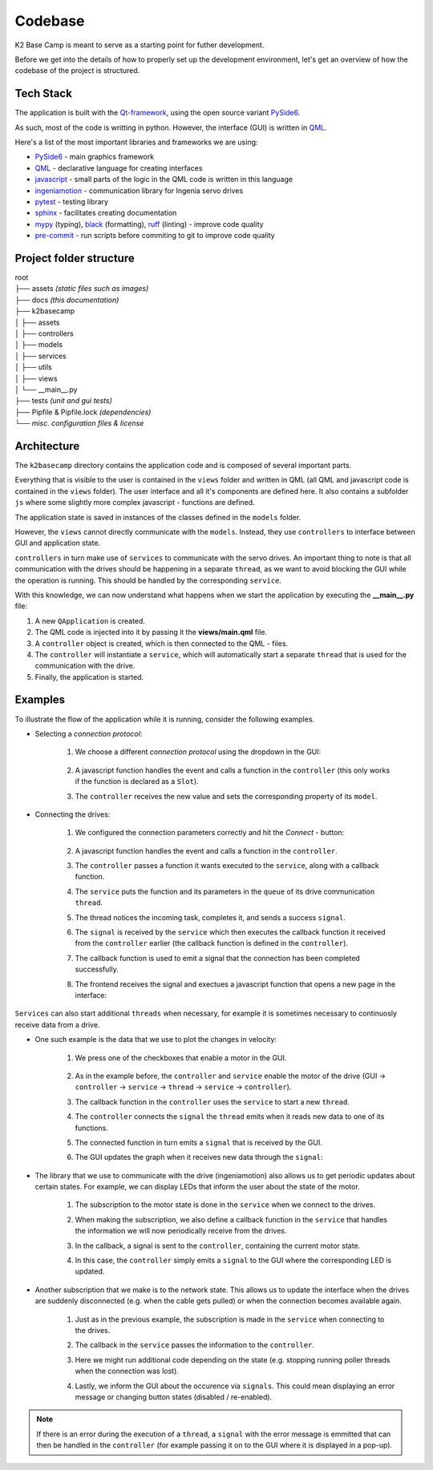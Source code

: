 ********
Codebase
********

K2 Base Camp is meant to serve as a starting point for futher development.

Before we get into the details of how to properly set up the development environment, let's get an overview of how the codebase of the project is structured.

Tech Stack
==========
The application is built with the `Qt-framework <https://doc.qt.io/>`_, using the open source variant `PySide6 <https://doc.qt.io/qtforpython-6/>`_.

As such, most of the code is writting in python. However, the interface (GUI) is written in `QML <https://doc.qt.io/qt-6/qmlapplications.html>`_.

Here's a list of the most important libraries and frameworks we are using:

* `PySide6 <https://doc.qt.io/qtforpython-6/>`_ - main graphics framework
* `QML <https://doc.qt.io/qt-6/qmlapplications.html>`_ - declarative language for creating interfaces
* `javascript <https://en.wikipedia.org/wiki/JavaScript>`_ - small parts of the logic in the QML code is written in this language
* `ingeniamotion <https://distext.ingeniamc.com/doc/ingeniamotion/0.7.0/>`_ - communication library for Ingenia servo drives 
* `pytest <https://docs.pytest.org/en/7.4.x/>`_ - testing library 
* `sphinx <https://www.sphinx-doc.org/en/master/>`_ - facilitates creating documentation 
* `mypy <https://mypy.readthedocs.io/en/stable/index.html>`_ (typing), `black <https://black.readthedocs.io/en/stable/>`_ (formatting), `ruff <https://docs.astral.sh/ruff/>`_ (linting) - improve code quality
* `pre-commit <https://pre-commit.com/index.html>`_ - run scripts before commiting to git to improve code quality 

Project folder structure
========================

| root
| ├── assets *(static files such as images)*
| ├── docs *(this documentation)*
| ├── k2basecamp
| │   ├── assets
| │   ├── controllers
| │   ├── models
| │   ├── services
| │   ├── utils
| │   ├── views
| │   └── __main__.py
| ├── tests *(unit and gui tests)*
| ├── Pipfile & Pipfile.lock *(dependencies)*
| └── *misc. configuration files & license*

Architecture
============

The ``k2basecamp`` directory contains the application code and is composed of several important parts.

Everything that is visible to the user is contained in the ``views`` folder and written in QML (all QML and javascript code is contained in the ``views`` folder). 
The user interface and all it's components are defined here. 
It also contains a subfolder ``js`` where some slightly more complex javascript - functions are defined.

The application state is saved in instances of the classes defined in the ``models`` folder.

However, the ``views`` cannot directly communicate with the ``models``. 
Instead, they use ``controllers`` to interface between GUI and application state.

``controllers`` in turn make use of ``services`` to communicate with the servo drives. 
An important thing to note is that all communication with the drives should be happening in a separate ``thread``, as we want to avoid blocking the GUI while the operation is running. This should be handled by the corresponding ``service``.

With this knowledge, we can now understand what happens when we start the application by executing the **__main__.py** file:

#. A new ``QApplication`` is created. 
#. The QML code is injected into it by passing it the **views/main.qml** file.
#. A ``controller`` object is created, which is then connected to the QML - files.
#. The ``controller`` will instantiate a ``service``, which will automatically start a separate ``thread`` that is used for the communication with the drive.
#. Finally, the application is started.

Examples
========

To illustrate the flow of the application while it is running, consider the following examples.

* Selecting a *connection protocol*:

    #. We choose a different *connection protocol* using the dropdown in the GUI:
    
        .. image:: ../_static/select_connection.png
            :width: 400
            :alt: The interface with the dropdown for connections expanded

    #. A javascript function handles the event and calls a function in the ``controller`` (this only works if the function is declared as a ``Slot``).
    #. The ``controller`` receives the new value and sets the corresponding property of its ``model``.

* Connecting the drives:

    #. We configured the connection parameters correctly and hit the *Connect* - button:

        .. image:: ../_static/connect.png
            :width: 400
            :alt: The interface with an active connect button
        
    #. A javascript function handles the event and calls a function in the ``controller``.
    #. The ``controller`` passes a function it wants executed to the ``service``, along with a callback function.
    #. The ``service`` puts the function and its parameters in the ``queue`` of its drive communication ``thread``.
    #. The thread notices the incoming task, completes it, and sends a success ``signal``.
    #. The ``signal`` is received by the ``service`` which then executes the callback function it received from the ``controller`` earlier (the callback function is defined in the ``controller``).
    #. The callback function is used to emit a signal that the connection has been completed successfully.
    #. The frontend receives the signal and exectues a javascript function that opens a new page in the interface:

        .. image:: ../_static/control.png
            :width: 400
            :alt: The control interface

``Services`` can also start additional ``threads`` when necessary, for example it is sometimes necessary to continuosly receive data from a drive.

* One such example is the data that we use to plot the changes in velocity:

    #. We press one of the checkboxes that enable a motor in the GUI.

        .. image:: ../_static/motor_button.png
            :width: 400
            :alt: The control interface with one motor enable button highlighted

    #. As in the example before, the ``controller`` and ``service`` enable the motor of the drive (GUI -> ``controller`` -> ``service`` -> ``thread`` -> ``service`` -> ``controller``).
    #. The callback function in the ``controller`` uses the ``service`` to start a new ``thread``.
    #. The ``controller`` connects the ``signal`` the ``thread`` emits when it reads new data to one of its functions.
    #. The connected function in turn emits a ``signal`` that is received by the GUI.
    #. The GUI updates the graph when it receives new data through the ``signal``:

        .. image:: ../_static/graph.png
            :width: 400
            :alt: The control interface with a velocity graph

* The library that we use to communicate with the drive (ingeniamotion) also allows us to get periodic updates about certain states. For example, we can display LEDs that inform the user about the state of the motor.
    
    #. The subscription to the motor state is done in the ``service`` when we connect to the drives.
    #. When making the subscription, we also define a callback function in the ``service`` that handles the information we will now periodically receive from the drives.
    #. In the callback, a signal is sent to the ``controller``, containing the current motor state.
    #. In this case, the ``controller`` simply emits a ``signal`` to the GUI where the corresponding LED is updated.

        .. image:: ../_static/leds.png
            :width: 400
            :alt: 
            
* Another subscription that we make is to the network state. This allows us to update the interface when the drives are suddenly disconnected (e.g. when the cable gets pulled) or when the connection becomes available again.

    #. Just as in the previous example, the subscription is made in the ``service`` when connecting to the drives.
    #. The callback in the ``service`` passes the information to the ``controller``.
    #. Here we might run additional code depending on the state (e.g. stopping running poller threads when the connection was lost).
    #. Lastly, we inform the GUI about the occurence via ``signals``. This could mean displaying an error message or changing button states (disabled / re-enabled).

        .. image:: ../_static/connection_lost.png
            :width: 400
            :alt: 

.. NOTE::

    If there is an error during the execution of a ``thread``, a ``signal`` with the error message is emmitted that can then be handled in the ``controller`` (for example passing it on to the GUI where it is displayed in a pop-up).